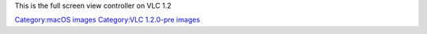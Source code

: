 This is the full screen view controller on VLC 1.2

`Category:macOS images <Category:macOS_images>`__ `Category:VLC 1.2.0-pre images <Category:VLC_1.2.0-pre_images>`__
